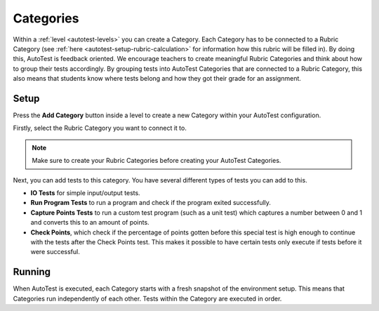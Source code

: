 .. _autotest-categories:

Categories
==============

Within a :ref:`level <autotest-levels>` you can create a Category. Each Category
has to be connected to a Rubric Category (see :ref:`here
<autotest-setup-rubric-calculation>` for information how this rubric will be
filled in). By doing this, AutoTest is feedback oriented. We encourage teachers
to create meaningful Rubric Categories and think about how to group their tests
accordingly. By grouping tests into AutoTest Categories that are connected to a
Rubric Category, this also means that students know where tests belong and how
they got their grade for an assignment.

Setup
------------------------------

Press the **Add Category** button inside a level to create a new Category within
your AutoTest configuration.

Firstly, select the Rubric Category you want to connect it to.

.. note::
    Make sure to create your Rubric Categories before creating your AutoTest
    Categories.

Next, you can add tests to this category. You have several different types of
tests you can add to this.

- **IO Tests** for simple input/output tests.
- **Run Program Tests** to run a program and check if the program exited
  successfully.
- **Capture Points Tests** to run a custom test program (such as a unit test)
  which captures a number between 0 and 1 and converts this to an amount of
  points.
- **Check Points**, which check if the percentage of points gotten before this
  special test is high enough to continue with the tests after the Check Points
  test. This makes it possible to have certain tests only execute if tests
  before it were successful.

Running
--------------------

When AutoTest is executed, each Category starts with a fresh snapshot of the
environment setup. This means that Categories run independently of each other.
Tests within the Category are executed in order.

